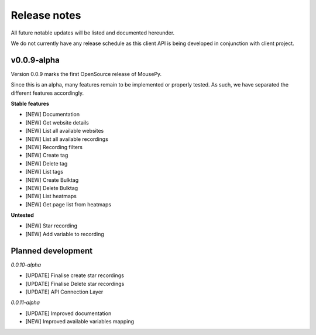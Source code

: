 Release notes
=============

All future notable updates will be listed and documented hereunder.

We do not currently have any release schedule as this client API is being developed in conjunction with client project.

v0.0.9-alpha
------------

Version 0.0.9 marks the first OpenSource release of MousePy.

Since this is an alpha, many features remain to be implemented or properly tested. As such, we have separated the different features accordingly.

**Stable features**

- [NEW] Documentation
- [NEW] Get website details
- [NEW] List all available websites
- [NEW] List all available recordings
- [NEW] Recording filters
- [NEW] Create tag
- [NEW] Delete tag
- [NEW] List tags
- [NEW] Create Bulktag
- [NEW] Delete Bulktag
- [NEW] List heatmaps
- [NEW] Get page list from heatmaps

**Untested**

- [NEW] Star recording
- [NEW] Add variable to recording

Planned development
-------------------

*0.0.10-alpha*

- [UPDATE] Finalise create star recordings
- [UPDATE] Finalise Delete star recordings
- [UPDATE] API Connection Layer

*0.0.11-alpha*

- [UPDATE] Improved documentation
- [NEW] Improved available variables mapping
